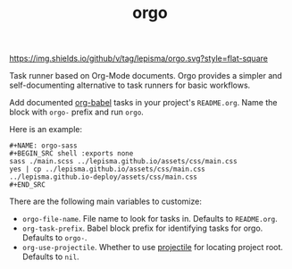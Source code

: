 #+TITLE: orgo

[[https://img.shields.io/github/v/tag/lepisma/orgo.svg?style=flat-square]]

Task runner based on Org-Mode documents. Orgo provides a simpler and
self-documenting alternative to task runners for basic workflows.

Add documented [[https://orgmode.org/worg/org-contrib/babel/][org-babel]] tasks in your project's =README.org=. Name the block with
=orgo-= prefix and run =orgo=.

Here is an example:

#+begin_example
#+NAME: orgo-sass
#+BEGIN_SRC shell :exports none
sass ./main.scss ../lepisma.github.io/assets/css/main.css
yes | cp ../lepisma.github.io/assets/css/main.css ../lepisma.github.io-deploy/assets/css/main.css
#+END_SRC
#+end_example

There are the following main variables to customize:
- ~orgo-file-name~. File name to look for tasks in. Defaults to ~README.org~.
- ~org-task-prefix~. Babel block prefix for identifying tasks for orgo. Defaults
  to ~orgo-~.
- ~org-use-projectile~. Whether to use [[https://github.com/bbatsov/projectile][projectile]] for locating project root.
  Defaults to ~nil~.

